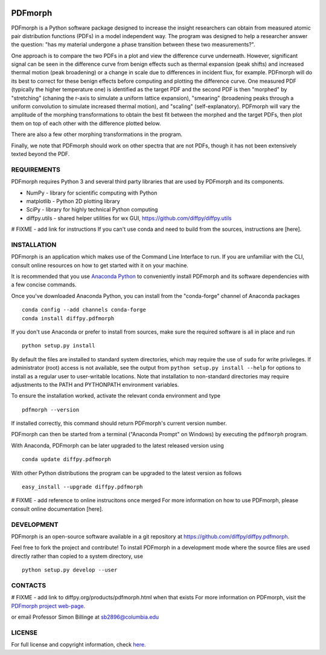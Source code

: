 
.. image:: https://travis-ci.org/diffpy/diffpy.pdfmorph.svg?branch=master
   :target: https://travis-ci.org/diffpy/diffpy.pdfmorph

.. image:: http://codecov.io/github/diffpy/diffpy.pdfmorph/coverage.svg?branch=master
   :target: http://codecov.io/github/diffpy/diffpy.pdfmorph?branch=master


PDFmorph
========================================================================
PDFmorph is a Python software package designed to increase the insight
researchers can obtain from measured atomic pair distribution functions (PDFs) 
in a model independent way. The program was designed to help a researcher 
answer the question: "has my material undergone a phase transition between 
these two measurements?".

One approach is to compare the two PDFs in a plot and view the difference curve
underneath. However, significant signal can be seen in the difference curve from
benign effects such as thermal expansion (peak shifts) and increased thermal 
motion (peak broadening) or a change in scale due to differences in incident flux,
for example. PDFmorph will do its best to correct for these benign effects before 
computing and plotting the difference curve. One measured PDF (typically the higher
temperature one) is identified as the target PDF and the second PDF is then "morphed"
by "stretching" (chaning the r-axis to simulate a uniform lattice expansion),
"smearing" (broadening peaks through a uniform convolution to simulate increased
thermal motion), and "scaling" (self-explanatory). PDFmorph will vary the amplitude
of the morphing transformations to obtain the best fit between the morphed and the
target PDFs, then plot them on top of each other with the difference plotted below.

There are also a few other morphing transformations in the program.

Finally, we note that PDFmorph should work on other spectra that are not PDFs,
though it has not been extensively texted beyond the PDF.

REQUIREMENTS
------------------------------------------------------------------------

PDFmorph requires Python 3 and several third party libraries 
that are used by PDFmorph and its components.

* NumPy              - library for scientific computing with Python
* matplotlib         - Python 2D plotting library
* SciPy              - library for highly technical Python computing
* diffpy.utils       - shared helper utilities for wx GUI, https://github.com/diffpy/diffpy.utils

# FIXME - add link for instructions
If you can't use conda and need to build from the sources, instructions are [here].

INSTALLATION
------------------------------------------------------------------------

PDFmorph is an application which makes use of the Command Line Interface to
run. If you are unfamiliar with the CLI, consult online resources on how to get 
started with it on your machine.

It is recommended that you use `Anaconda Python <https://www.anaconda.com/distribution/>`_ to conveniently install PDFmorph and its software dependencies with a few concise commands.

Once you've downloaded Anaconda Python, you can install from the
"conda-forge" channel of Anaconda packages ::

     conda config --add channels conda-forge
     conda install diffpy.pdfmorph

If you don't use Anaconda or prefer to install from sources, make sure the required
software is all in place and run ::
	
	python setup.py install

By default the files are installed to standard system directories, which may require
the use of ``sudo`` for write privileges. If administrator (root) access is not
available, see the output from ``python setup.py install --help`` for options to 
install as a regular user to user-writable locations. Note that installation to
non-standard directories may require adjustments to the PATH and PYTHONPATH 
environment variables.

To ensure the installation worked, activate the relevant conda environment and 
type ::

	pdfmorph --version

If installed correctly, this command should return PDFmorph's current version
number.

PDFmorph can then be started from a terminal ("Anaconda Prompt" on Windows) by
executing the ``pdfmorph`` program.

With Anaconda, PDFmorph can be later upgraded to the latest released
version using ::

     conda update diffpy.pdfmorph

With other Python distributions the program can be upgraded to
the latest version as follows ::

     easy_install --upgrade diffpy.pdfmorph

# FIXME - add reference to online instrucitons once merged
For more information on how to use PDFmorph, please consult online documentation
[here].


DEVELOPMENT
------------------------------------------------------------------------

PDFmorph is an open-source software available in a git repository at
https://github.com/diffpy/diffpy.pdfmorph.

Feel free to fork the project and contribute! To install PDFmorph
in a development mode where the source files are used directly
rather than copied to a system directory, use ::

     python setup.py develop --user


CONTACTS
------------------------------------------------------------------------

# FIXME - add link to diffpy.org/products/pdfmorph.html when that exists
For more information on PDFmorph, visit the `PDFmorph project web-page. <https://github.com/diffpy/diffpy.github.io/blob/source/products/pdfmorph.rst/>`_

or email Professor Simon Billinge at sb2896@columbia.edu


LICENSE
------------------------------------------------------------------------

For full license and copyright information, check `here. <https://github.com/diffpy/diffpy.pdfmorph/blob/master/LICENSE.txt/>`_ 
